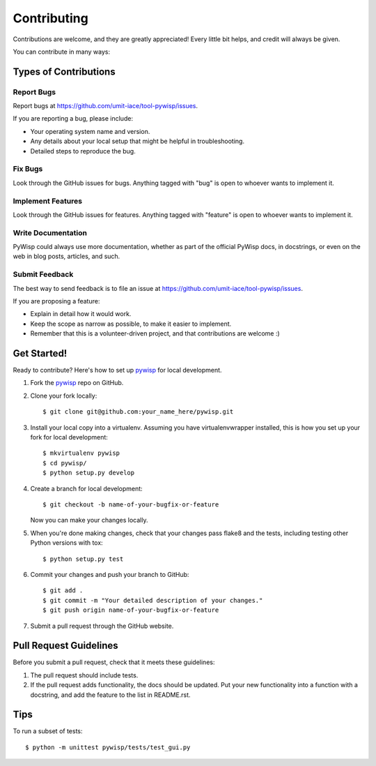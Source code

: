 Contributing
============

Contributions are welcome, and they are greatly appreciated! Every
little bit helps, and credit will always be given.

You can contribute in many ways:

Types of Contributions
----------------------

Report Bugs
~~~~~~~~~~~

Report bugs at https://github.com/umit-iace/tool-pywisp/issues.

If you are reporting a bug, please include:

* Your operating system name and version.
* Any details about your local setup that might be helpful in troubleshooting.
* Detailed steps to reproduce the bug.

Fix Bugs
~~~~~~~~

Look through the GitHub issues for bugs. Anything tagged with "bug"
is open to whoever wants to implement it.

Implement Features
~~~~~~~~~~~~~~~~~~

Look through the GitHub issues for features. Anything tagged with "feature"
is open to whoever wants to implement it.

Write Documentation
~~~~~~~~~~~~~~~~~~~

PyWisp could always use more documentation, whether as part of the
official PyWisp docs, in docstrings, or even on the web in blog posts,
articles, and such.

Submit Feedback
~~~~~~~~~~~~~~~

The best way to send feedback is to file an issue at
https://github.com/umit-iace/tool-pywisp/issues.

If you are proposing a feature:

* Explain in detail how it would work.
* Keep the scope as narrow as possible, to make it easier to implement.
* Remember that this is a volunteer-driven project, and that contributions
  are welcome :)

Get Started!
------------

Ready to contribute? Here's how to set up pywisp_ for local development.

1. Fork the pywisp_ repo on GitHub.
2. Clone your fork locally::

    $ git clone git@github.com:your_name_here/pywisp.git

3. Install your local copy into a virtualenv. Assuming you have virtualenvwrapper
   installed, this is how you set up your fork for local development::

    $ mkvirtualenv pywisp
    $ cd pywisp/
    $ python setup.py develop

4. Create a branch for local development::

    $ git checkout -b name-of-your-bugfix-or-feature

   Now you can make your changes locally.

5. When you're done making changes, check that your changes pass flake8 and the
   tests, including testing other Python versions with tox::

    $ python setup.py test


6. Commit your changes and push your branch to GitHub::

    $ git add .
    $ git commit -m "Your detailed description of your changes."
    $ git push origin name-of-your-bugfix-or-feature

7. Submit a pull request through the GitHub website.

Pull Request Guidelines
-----------------------

Before you submit a pull request, check that it meets these guidelines:

1. The pull request should include tests.
2. If the pull request adds functionality, the docs should be updated. Put
   your new functionality into a function with a docstring, and add the
   feature to the list in README.rst.

Tips
----

To run a subset of tests::

    $ python -m unittest pywisp/tests/test_gui.py

.. _pywisp: https://github.com/umit-iace/tool-pywisp
